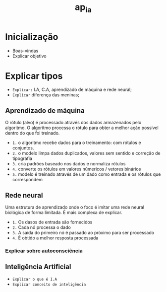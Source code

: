:PROPERTIES:
:ID:       6f4c960c-68e4-4822-8c1a-f47b6ff8f4fd
:END:
#+title: ap_ia
#+FILETAGS: hellz:aulas:private


* Inicialização
- Boas-vindas
- Explicar objetivo

* Explicar tipos
- ~Explicar:~ I.A, C.A, aprendizado de máquina e rede neural;
- ~Explicar~ diferença das meninas;

** Aprendizado de máquina
O rótulo (alvo) é processado através dos dados armazenados pelo algoritmo. O algoritmo processa
o rótulo para obter a melhor ação possível dentro do que foi treinado.
- ~1.~ o algoritmo recebe dados para o treinamento: com rótulos e conjuntos.
- ~2.~ o modelo limpa dados duplicados, valores sem sentido e correção de tipográfia
- ~3.~ cria padrões baseado nos dados e normaliza rótulos
- ~4.~ converte os rótulos em valores númericos / vetores binários
- ~5.~ modelo é treinado através de um dado como entrada e os rótulos que correspondem

** Rede neural
Uma estrutura de aprendizado onde o foco é imitar uma rede neural biológica de forma limitada.
É mais complexa de explicar.
- ~1.~ Os dasos de entrada são fornecidos
- ~2.~ Cada nó processa o dado
- ~3.~ A saída do primeiro nó é passado ao próximo para ser processado
- ~4.~ É obtido a melhor resposta processada
*** Explicar sobre autoconsciência

** Inteligência Artificial
- ~Explicar o que é I.A~
- ~Explicar conceito de inteligência~
